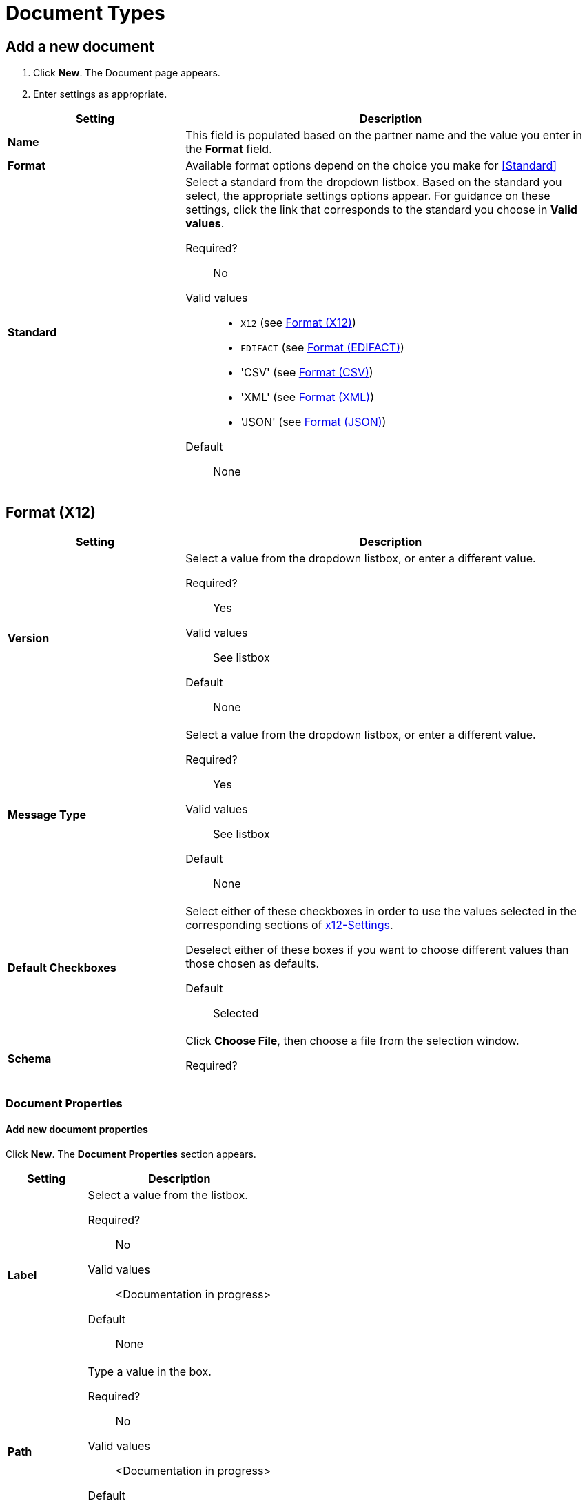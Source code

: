 
= Document Types

== Add a new document

. Click *New*. The Document page appears.
. Enter settings as appropriate.

[%header,cols="3s,7a"]
|===
|Setting |Description

|Name

|This field is populated based on the partner name and the value you enter in the *Format* field.

|Format

|Available format options depend on the choice you make for <<Standard>>

|Standard

|Select a standard from the dropdown listbox. Based on the standard you select, the appropriate settings options appear. For guidance on these settings, click the link that corresponds to the standard you choose in *Valid values*.

Required?::
No

Valid values::

* `X12` (see <<Format (X12)>>)
* `EDIFACT` (see <<Format (EDIFACT)>>)
* 'CSV' (see <<Format (CSV)>>)
* 'XML' (see <<Format (XML)>>)
* 'JSON' (see <<Format (JSON)>>)

Default::

None

|===

== Format (X12)


[%header,cols="3s,7a"]
|===
|Setting |Description

|Version
|Select a value from the dropdown listbox, or enter a different value.

Required?::
Yes

Valid values::

See listbox

Default::

None

|Message Type

|Select a value from the dropdown listbox, or enter a different value.

Required?::
Yes

Valid values::

See listbox

Default::

None



|Default Checkboxes

|Select either of these checkboxes in order to use the values selected in the corresponding sections of link:/anypoint-b2b/x12-settings[x12-Settings].

Deselect either of these boxes if you want to choose different values than those chosen as defaults.

Default::

Selected



|Schema

|Click *Choose File*, then choose a file from the selection window.

Required?::

|===


=== Document Properties

==== Add new document properties

Click *New*. The *Document Properties* section appears.

[%header,cols="3s,7a"]
|===
|Setting |Description

|Label

|Select a value from the listbox.

Required?::
No

Valid values:: <Documentation in progress>



Default::

None

|Path

|Type a value in the box.

Required?::
No

Valid values:: <Documentation in progress>



Default::

None

|===

== Format (EDIFACT)

[%header,cols="3s,7a"]
|===
|Setting |Description

|Version

|Select a value from the dropdown listbox, or enter a different value.

Required?::
Yes

Valid values::

Alphanumeric

Default::

None



|Message Type

|Select a value from the dropdown listbox, or enter a different value.

Required?::
Yes

Valid values::

See listbox

Default::

None



|Default Checkboxes

|Select or deselect these checkboxes in order to use default Outbound EDIFACT, Inbound EDIFACT, or both for partner

Default::

Selected



|Schema

Click *Choose File*, then choose a file from the selection window.

Required?::



|===

=== Document Properties



==== Add new document properties

Click *New*. The *Document Properties* section appears.

[%header,cols="3s,7a"]
|===
|Setting |Description

|Label

|Select a value from the listbox.

Required?::
No

Valid values:: <Documentation in progress>



Default::

None

|Path

Type a value in the box.

Required?::
No

Valid values:: <Documentation in progress>



Default::

None

|===

== Format (CSV)

[%header,cols="3s,7a"]
|===
|Setting |Description

|Version

|Select a value from the dropdown listbox, or enter a different value.

Required?::
No

Valid values::

* `4010`
* `5010`

Default::

None



|Message Type

|Select a value from the dropdown listbox, or enter a different value.

Required?::
Yes

Valid values::

See listbox

Default::

None



|Use default Inbound CSV for partner

|This checkbox is enabled if values have been chosen for this partner in <<CSV>>.

Default::

Selected (if enabled)

|Use default Outbound CSV for partner

|This checkbox is enabled if values have been chosen for this partner in <<CSV>>.

Default::

Selected (if enabled)

|Schema

|Click *Choose File*, then choose a file from the selection window.

Required?::



|===

=== Document Properties

==== Add new document properties

Click *New*. The *Document Properties* section appears.

[%header,cols="3s,7a"]
|===
|Setting |Description

|Label

|Select a value from the listbox.

Required?::
No

Valid values:: <Documentation in progress>



Default::

None



|Path

|Type a value in the box.

Required?::
No

Valid values:: <Documentation in progress>



Default::

None

|===

== Format (XML)

[%header,cols="3s,7a"]
|===
|Setting |Description

|Namespace

|Type a value in the box.

Required?::
No

Valid values:: <Documentation in progress>



Default::

None



|Root Node

|Type a value in the box.

Required?::
Yes

Valid values:: <Documentation in progress>



Default::

None


|Schema

|Click *Choose File*, then choose a file from the selection window.

Required?::



|===

=== Document Properties



==== Add new document properties

Click *New*. The *Document Properties* section appears.

[%header,cols="3s,7a"]
|===
|Setting |Description

|Label

|Select a value from the listbox.

Required?::
No

Valid values:: <Documentation in progress>



Default::

None

|Path

|Type a value in the box.

Required?::
No

Valid values:: <Documentation in progress>



Default::

None

|===

== Format (JSON)
[%header,cols="3s,7a"]

|===

|Setting |Description

|Message Type

| Required?::
Yes

Valid values:: <Documentation in progress>



Default::

None


|Schema

| Click *Choose File*, then choose a file from the selection window.

Required?::
No



|===

=== Document Properties

==== Add new document properties

Click *New*. The *Document Properties* section appears.

[%header,cols="3s,7a"]
|===
|Setting |Description

|Label

|Select a value from the listbox.

Required?::
No

Valid values:: <Documentation in progress>



Default::

None

|Path

|Type a value in the box.

Required?::
No

Valid values:: <Documentation in progress>



Default::

None

|===

== Next steps

* link:/anypoint-b2b/configuration[Go back to the previous configuration page]
* link:/anypoint-b2b/endpoints[Move on to the next configuration page]
* See link:/anypoint-b2b/more-information[More information] for links to these and other Anypoint B2B pages
